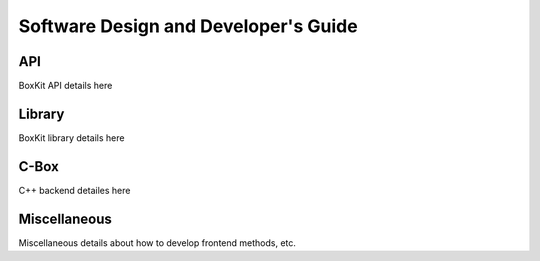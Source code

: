 ##############################################
 |icon| Software Design and Developer's Guide
##############################################

*****
 API
*****

BoxKit API details here

*********
 Library
*********

BoxKit library details here

*******
 C-Box
*******

C++ backend detailes here

***************
 Miscellaneous
***************

Miscellaneous details about how to develop frontend methods, etc.

.. |icon| image:: ./media/book.svg
   :width: 25
